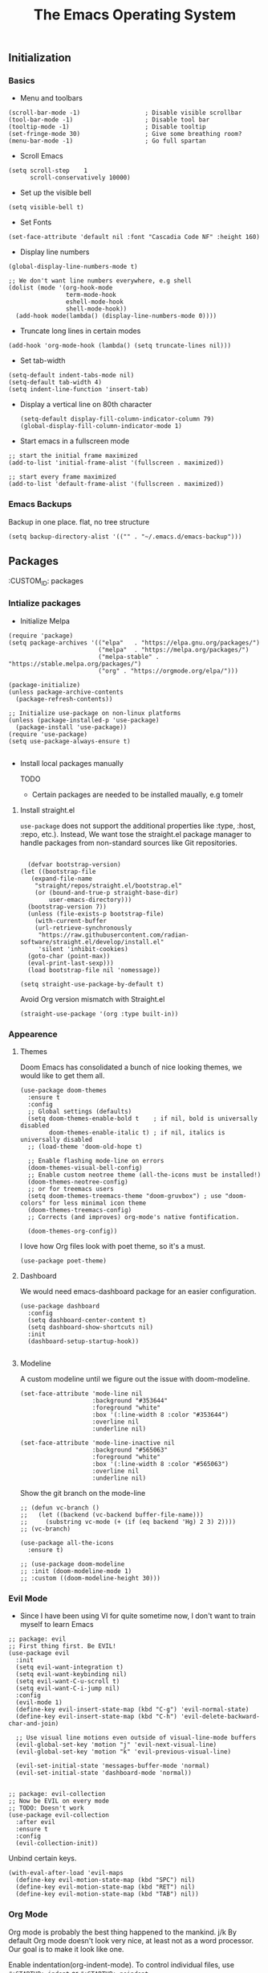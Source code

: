 #+TITLE: The Emacs Operating System
#+EXPORT_FILE_NAME: docs/index.html
#+HTML_HEAD: <link rel="stylesheet" type="text/css" href="style.css" />
#+OPTIONS: toc:3 author:nil date:nil html-postamble:nil results:none
#+PROPERTY: header-args    :results none

** Table of contents                                      :TOC_5_gh:noexport:
:PROPERTIES:
:CUSTOM_ID: table-of-contents
:END:
  - [[#initialization][Initialization]]
    - [[#basics][Basics]]
    - [[#emacs-backups][Emacs Backups]]
  - [[#packages][Packages]]
    - [[#intialize-packages][Intialize packages]]
      - [[#install-straightel][Install straight.el]]
    - [[#appearence][Appearence]]
      - [[#themes][Themes]]
      - [[#dashboard][Dashboard]]
      - [[#modeline][Modeline]]
    - [[#evil-mode][Evil Mode]]
    - [[#org-mode][Org Mode]]
      - [[#org-toc][Org TOC]]
      - [[#org-babel][Org Babel]]
      - [[#org-hugoox-hugo][Org Hugo(ox-hugo)]]
      - [[#org-roam][Org Roam]]
        - [[#full-text-search-with-deft][Full text search with Deft]]
      - [[#org-export-settingshtmlize][Org export settings(htmlize)]]
      - [[#human-readable-ids][Human readable IDs]]
    - [[#projectile][Projectile]]
    - [[#magit][Magit]]
    - [[#completions][Completions]]
      - [[#ivy-rich][Ivy rich]]
      - [[#hydra][Hydra]]
      - [[#which-key][Which-key]]
    - [[#treemacs][Treemacs]]
    - [[#restclient][RestClient]]
    - [[#command-log-mode][Command-log-mode]]
  - [[#system-configuration][System configuration]]
    - [[#emacs-environment-variables][Emacs environment variables]]
  - [[#keybindings][KeyBindings]]
    - [[#global-constants][Global constants]]
    - [[#a-leader][A leader]]
    - [[#random-goodness][Random goodness]]
  - [[#code-completion][Code Completion]]
    - [[#corfu][Corfu]]
    - [[#treesitter][Treesitter]]
  - [[#programming-stuff][Programming stuff]]
    - [[#eglot][Eglot]]
    - [[#go][Go]]
    - [[#rust][Rust]]
    - [[#typst][Typst]]
    - [[#yaml][Yaml]]
  - [[#non-human-intelligence][Non-Human Intelligence]]
    - [[#copilot][Copilot]]

** Initialization
:PROPERTIES:
:CUSTOM_ID: initialization
:END:
*** Basics
:PROPERTIES:
:CUSTOM_ID: basics
:END:
- Menu and toolbars

#+BEGIN_SRC elisp
  (scroll-bar-mode -1)                  ; Disable visible scrollbar
  (tool-bar-mode -1)                    ; Disable tool bar
  (tooltip-mode -1)                     ; Disable tooltip
  (set-fringe-mode 30)                  ; Give some breathing room?
  (menu-bar-mode -1)                    ; Go full spartan
#+END_SRC

- Scroll Emacs

#+BEGIN_SRC elisp
  (setq scroll-step    1
        scroll-conservatively 10000)
#+END_SRC

- Set up the visible bell

#+BEGIN_SRC elisp
  (setq visible-bell t)
#+END_SRC

- Set Fonts

#+BEGIN_SRC elisp
  (set-face-attribute 'default nil :font "Cascadia Code NF" :height 160)
#+END_SRC


- Display line numbers

#+BEGIN_SRC elisp
  (global-display-line-numbers-mode t)

  ;; We don't want line numbers everywhere, e.g shell
  (dolist (mode '(org-hook-mode
                  term-mode-hook
                  eshell-mode-hook
                  shell-mode-hook))
    (add-hook mode(lambda() (display-line-numbers-mode 0))))
#+END_SRC

- Truncate long lines in certain modes
  
#+BEGIN_SRC elisp
  (add-hook 'org-mode-hook (lambda() (setq truncate-lines nil)))
#+END_SRC

- Set tab-width
#+begin_src elisp
  (setq-default indent-tabs-mode nil)
  (setq-default tab-width 4)
  (setq indent-line-function 'insert-tab)
#+end_src

- Display a vertical line on 80th character

  #+begin_src elisp
    (setq-default display-fill-column-indicator-column 79)
    (global-display-fill-column-indicator-mode 1)
  #+end_src

- Start emacs in a fullscreen mode
  
#+begin_src elisp
  ;; start the initial frame maximized
  (add-to-list 'initial-frame-alist '(fullscreen . maximized))

  ;; start every frame maximized
  (add-to-list 'default-frame-alist '(fullscreen . maximized))
#+end_src

*** Emacs Backups
:PROPERTIES:
:CUSTOM_ID: emacs-backups
:END:

Backup in one place. flat, no tree structure
#+begin_src elisp
  (setq backup-directory-alist '(("" . "~/.emacs.d/emacs-backup")))
#+end_src

** Packages
:PROPERTIES:
:CUSTOM_ID: packages
:END:
:PROPERTIES:
:CUSTOM_ID: packages
:END:

*** Intialize packages
:PROPERTIES:
:CUSTOM_ID: intialize-packages
:END:

- Initialize Melpa

#+BEGIN_SRC elisp
  (require 'package)
  (setq package-archives '(("elpa"   . "https://elpa.gnu.org/packages/")
                           ("melpa"  . "https://melpa.org/packages/")
                           ("melpa-stable" . "https://stable.melpa.org/packages/")
                           ("org" . "https://orgmode.org/elpa/")))

  (package-initialize)
  (unless package-archive-contents
    (package-refresh-contents))

  ;; Initialize use-package on non-linux platforms
  (unless (package-installed-p 'use-package)
    (package-install 'use-package))
  (require 'use-package)
  (setq use-package-always-ensure t)

#+END_SRC

- Install local packages manually

  TODO
  - Certain packages are needed to be installed maually, e.g tomelr
    
**** Install straight.el

=use-package= does not support the additional properties  like :type, :host, :repo, etc.). Instead, We want tose the straight.el package manager to handle packages from non-standard sources like Git repositories.

#+begin_src elisp

    (defvar bootstrap-version)
  (let ((bootstrap-file
	 (expand-file-name
	  "straight/repos/straight.el/bootstrap.el"
	  (or (bound-and-true-p straight-base-dir)
	      user-emacs-directory)))
	(bootstrap-version 7))
    (unless (file-exists-p bootstrap-file)
      (with-current-buffer
	  (url-retrieve-synchronously
	   "https://raw.githubusercontent.com/radian-software/straight.el/develop/install.el"
	   'silent 'inhibit-cookies)
	(goto-char (point-max))
	(eval-print-last-sexp)))
    (load bootstrap-file nil 'nomessage))
 #+end_src


#+begin_src elisp
  (setq straight-use-package-by-default t)
#+end_src

Avoid Org version mismatch with Straight.el

#+begin_src elisp
  (straight-use-package '(org :type built-in))
#+end_src

*** Appearence
:PROPERTIES:
:CUSTOM_ID: appearence
:END:

**** Themes

Doom Emacs has consolidated a bunch of nice looking themes, we would
like to get them all.

#+BEGIN_SRC elisp
  (use-package doom-themes
    :ensure t
    :config
    ;; Global settings (defaults)
    (setq doom-themes-enable-bold t    ; if nil, bold is universally disabled
          doom-themes-enable-italic t) ; if nil, italics is universally disabled
    ;; (load-theme 'doom-old-hope t)

    ;; Enable flashing mode-line on errors
    (doom-themes-visual-bell-config)
    ;; Enable custom neotree theme (all-the-icons must be installed!)
    (doom-themes-neotree-config)
    ;; or for treemacs users
    (setq doom-themes-treemacs-theme "doom-gruvbox") ; use "doom-colors" for less minimal icon theme
    (doom-themes-treemacs-config)
    ;; Corrects (and improves) org-mode's native fontification.

    (doom-themes-org-config))
#+END_SRC

I love how Org files look with poet theme, so it's a must.

#+begin_src elisp
  (use-package poet-theme)
#+end_src

**** Dashboard

We would need emacs-dashboard package for an easier configuration.

#+begin_src elisp
  (use-package dashboard
    :config
    (setq dashboard-center-content t)
    (setq dashboard-show-shortcuts nil)
    :init
    (dashboard-setup-startup-hook))

#+end_src

**** Modeline

A custom modeline until we figure out the issue with doom-modeline.
#+begin_src elisp
  (set-face-attribute 'mode-line nil
                      :background "#353644"
                      :foreground "white"
                      :box '(:line-width 8 :color "#353644")
                      :overline nil
                      :underline nil)

  (set-face-attribute 'mode-line-inactive nil
                      :background "#565063"
                      :foreground "white"
                      :box '(:line-width 8 :color "#565063")
                      :overline nil
                      :underline nil)
#+end_src

Show the git branch on the mode-line

#+begin_src elisp
  ;; (defun vc-branch ()
  ;;   (let ((backend (vc-backend buffer-file-name)))
  ;;     (substring vc-mode (+ (if (eq backend 'Hg) 2 3) 2))))
  ;; (vc-branch)
#+end_src




#+begin_src elisp
  (use-package all-the-icons
    :ensure t)

  ;; (use-package doom-modeline
  ;; :init (doom-modeline-mode 1)
  ;; :custom ((doom-modeline-height 30)))
#+end_src

*** Evil Mode
:PROPERTIES:
:CUSTOM_ID: evil-mode
:END:

- Since I have been using VI for quite sometime now, I don't want to
  train myself to learn Emacs

#+BEGIN_SRC elisp
  ;; package: evil
  ;; First thing first. Be EVIL!
  (use-package evil
    :init
    (setq evil-want-integration t)
    (setq evil-want-keybinding nil)
    (setq evil-want-C-u-scroll t)
    (setq evil-want-C-i-jump nil)
    :config
    (evil-mode 1)
    (define-key evil-insert-state-map (kbd "C-g") 'evil-normal-state)
    (define-key evil-insert-state-map (kbd "C-h") 'evil-delete-backward-char-and-join)

    ;; Use visual line motions even outside of visual-line-mode buffers
    (evil-global-set-key 'motion "j" 'evil-next-visual-line)
    (evil-global-set-key 'motion "k" 'evil-previous-visual-line)

    (evil-set-initial-state 'messages-buffer-mode 'normal)
    (evil-set-initial-state 'dashboard-mode 'normal))


  ;; package: evil-collection
  ;; Now be EVIL on every mode
  ;; TODO: Doesn't work
  (use-package evil-collection
    :after evil
    :ensure t
    :config
    (evil-collection-init))
#+END_SRC

Unbind certain keys.

#+begin_src elisp
  (with-eval-after-load 'evil-maps
    (define-key evil-motion-state-map (kbd "SPC") nil)
    (define-key evil-motion-state-map (kbd "RET") nil)
    (define-key evil-motion-state-map (kbd "TAB") nil))
#+end_src

*** Org Mode
:PROPERTIES:
:CUSTOM_ID: org-mode
:END:


Org mode is probably the best thing happened to the mankind. j/k
By default Org mode doesn't look very nice, at least not as a word
processor. Our goal is to make it look like one.

Enable indentation(org-indent-mode). To control individual files, use
=#+STARTUP: indent= or =#+STARTUP: noindent=.

#+begin_src elisp
  (setq org-startup-indented t)
#+end_src

Set a conservative indentation, By default the value is set to 2

#+begin_src elisp
  (setq org-indent-indentation-per-level 2)
#+end_src

Emacs shouldn't add whitespace to indent text.

#+begin_src elisp
  (setq org-adapt-indentation nil)
#+end_src

RETURN will follow links in org mode.

#+begin_src elisp
  (setq org-return-follows-link  t)
#+end_src


There are a couple of nice blog posts on beautifying the Org mode,
but I plan to go with the "org-modern" package. It looks nice enough for
now. However, Certain features don't work wit org-indent-mode, which I
have turned on.

#+BEGIN_SRC elisp
  (use-package org-modern
    :config
    (global-org-modern-mode))

  ;; For shorthand completions, lile <s-TAB for source code blocks.
  (require'org-tempo)
#+END_SRC

**** Org TOC

Create table of contents for Org files.
Usage:
- Add table of content tags such as =TOC_2= and =TOC_2_gh=
- While at the TOC entry call =M-x org-open-at-point= (=C-c C-o=) to
jump to the corresponding heading.

ref: [[https://github.com/snosov1/toc-org][toc-org]]
#+begin_src elisp
  (use-package toc-org
    :hook (org-mode . toc-org-enable)
    :config
    (setq toc-org-hrefify-default "gh"))
#+end_src

**** Org Babel

Active Babel languages

;; TODO

#+begin_src elisp
  ;; (org-babel-do-load-languages
  ;;  'org-babel-load-languages
  ;;  '((C . t) (elisp . t) (python . t) ))
#+end_src

**** Org Hugo(ox-hugo)

ox-hugo helps me manage my website using org files.

I couldn't install =tomelr= package, using =use-package=, so had to
install it manually.

#+begin_src elisp

  (use-package ox-hugo
    :ensure t   ;Auto-install the package from Melpa
    :pin melpa  ;`package-archives' should already have ("melpa" . "https://melpa.org/packages/")
    :after ox)    

#+end_src

**** Org Roam

A sophisticated note taking mechanishm. Essentially a clone of
[[https://roamresearch.com/][Roam-research]] running on Emacs.

#+begin_src elisp
  (use-package org-roam
    :ensure t
    :pin melpa-stable)
#+end_src

Set the notes directory

#+begin_src elisp
  (setq org-roam-directory "~/dev/notes/org-roam")
#+end_src

***** Full text search with Deft

Deft is an Emacs mode for quickly browsing and filtering plain text
notes.

#+begin_src elisp
  (use-package deft
    :after org
    :bind
    ("C-c n d" . deft)
    :custom
    (deft-recursive t)
    (deft-use-filter-string-for-filename t)
    (deft-default-extension "org")
    (deft-directory org-roam-directory))
#+end_src

**** Org export settings(htmlize)

Org mode usually ships with this package, However in certain cases you
might need to install it manually.

#+begin_src elisp

  (use-package htmlize
    :ensure t
    :init
    (setq org-html-htmlize-output-type 'css)
    (setq org-html-htmlize-font-prefix "org-"))

#+end_src


**** Human readable IDs

While exporting html, =org-html-export-to-html=  function generates
=IDs= for each header, so that it can get linked to from the Table of
contents. However, the default generated IDs aren't human-redable.

Also the default generated IDs can change every time you generate a new
version, which can be annoying while hosting a public website.

I have found some hacks on the internet and [[https://amitp.blogspot.com/2021/04/automatically-generate-ids-for-emacs.html][Amit Patel's]] implementation
seemed like the simplest.


#+begin_src elisp

  ;; The only dependency
  (use-package s
    :ensure t)

  (defun t/org-generate-custom-ids ()
    "Generate CUSTOM_ID for any headings that are missing one"
    (let ((existing-ids (org-map-entries 
                         (lambda () (org-entry-get nil "CUSTOM_ID")))))
      (org-map-entries
       (lambda ()
         (let* ((custom-id (org-entry-get nil "CUSTOM_ID"))
                (heading (org-heading-components))
                (level (nth 0 heading))
                (todo (nth 2 heading))
                (headline (nth 4 heading))
                (slug (t/title-to-filename headline))
                (duplicate-id (member slug existing-ids)))
           (when (and (not custom-id)
                      (< level 4)
                      (not todo)
                      (not duplicate-id))
             (message "Adding entry %s to %s" slug headline)
             (org-entry-put nil "CUSTOM_ID" slug)))))))

  (defun t/title-to-filename (title)
    "Convert TITLE to a reasonable filename."
    ;; Based on the slug logic in org-roam, but org-roam also uses a
    ;; timestamp, and I use only the slug. BTW "slug" comes from
    ;; <https://en.wikipedia.org/wiki/Clean_URL#Slug>
    (setq title (s-downcase title))
    (setq title (s-replace-regexp "[^a-zA-Z0-9]+" "-" title))
    (setq title (s-replace-regexp "-+" "-" title))
    (setq title (s-replace-regexp "^-" "" title))
    (setq title (s-replace-regexp "-$" "" title))
    title)
#+end_src


Run the function on save, while in org-mode.

#+begin_src elisp
  (add-hook 'after-save-hook 't/org-generate-custom-ids)
#+end_src


*** Projectile
:PROPERTIES:
:CUSTOM_ID: projectile
:END:

Projectile is instrumental in managing different projects and working
on them.

#+begin_src elisp

  (use-package counsel-projectile
    :after projectile
    :config (counsel-projectile-mode))

  (counsel-projectile-mode)

  (use-package projectile
    :diminish projectile-mode
    :config (projectile-mode)
    :custom ((projectile-completion-system 'ivy))
    :bind (:map projectile-mode-map
                ("C-c p" . projectile-command-map))
    :init
    ;; NOTE: Set this to the folder where you keep your Git repos!
    (when (file-directory-p "~/dev")
      (setq projectile-project-search-path '("~/dev"))
      (setq projectile-project-search-path '("~/rocket")))
    (setq projectile-switch-project-action #'projectile-dired))

#+end_src


*** Magit
:PROPERTIES:
:CUSTOM_ID: magit
:END:


The magical Git client for emacs. 

#+begin_src elisp
  (use-package magit
    :ensure t
    :pin melpa-stable)
#+end_src


*** Completions
:PROPERTIES:
:CUSTOM_ID: completions
:END:

#+begin_src elisp
  ;; package: ivy/counsel/swiper
  ;; Set up Ivy for better completions
  ;; Installing counsel will install ivy and swiper.
  (use-package counsel
    :diminish
    :bind (("C-s" . swiper)
           ;; Counsel stuff
           ("M-x" . counsel-M-x)
           ("M-x" . counsel-M-x)
           ("s-x" . counsel-M-x) ;; Super-X should do M-X
           ("C-x b" . counsel-ibuffer)
           ("C-x C-f" . counsel-find-file)
           :map minibuffer-local-map
           ("C-x C-r" . 'counsel-minibuffer-history)
           :map ivy-minibuffer-map
           ;; ("TAB" . ivy-alt-done)
           ;; ("TAB" . ivy-partial-or-done)
           ("C-f" . ivy-alt-done)
           ("C-l" . ivy-alt-done)
           ("C-j" . ivy-next-line)
           ("C-k" . ivy-previous-line)
           :map ivy-switch-buffer-map
           ("C-k" . ivy-previous-line)
           ("C-l" . ivy-done)
           ("C-d" . ivy-switch-buffer-kill)
           :map ivy-reverse-i-search-map
           ("C-k" . ivy-previous-line)
           ("C-d" . ivy-reverse-i-search-kill))
    :init
    (ivy-mode 1))

  (use-package counsel
    :bind (("C-M-j" . 'counsel-switch-buffer)
           :map minibuffer-local-map
           ("C-r" . 'counsel-minibuffer-history))
    :custom
    (counsel-linux-app-format-function #'counsel-linux-app-format-function-name-only)
    :config
    (counsel-mode 1))

  (use-package ivy-prescient
    :after counsel
    :custom
    (ivy-prescient-enable-filtering nil)
    :config
    ;; Uncomment the following line to have sorting remembered across sessions!
                                          ;(prescient-persist-mode 1)


    (ivy-prescient-mode 1))

  ;; Remove the "^" character from counsel-M-X 
  (setcdr (assoc 'counsel-M-x ivy-initial-inputs-alist) "") 
#+end_src


**** Ivy rich

A more friendly interface for Ivy.

#+begin_src elisp
  ;; package: ivy-rich
  ;; More friendly interface (display transformer) for ivy.
  (use-package ivy-rich
    :init
    (ivy-rich-mode 1))

  ;; All the icons + Ivy
  (use-package all-the-icons-ivy-rich
    :ensure t
    :init (all-the-icons-ivy-rich-mode 1))
#+end_src

**** Hydra

#+begin_src elisp
  (use-package hydra
    :defer t)

  (defhydra hydra-text-scale (:timeout 4)
    "scale text"
    ("j" text-scale-increase "in")
    ("k" text-scale-decrease "out")
    ("f" nil "finished" :exit t))
#+end_src

**** Which-key

It's a minor mode that shows kebindings for an incomplete command.

#+begin_src elisp
  (use-package which-key
    :init
    (which-key-mode))
#+end_src

*** Treemacs
:PROPERTIES:
:CUSTOM_ID: treemacs
:END:

Unless it's a large project, I don't use Treemacs. However, it gets
quite annoying while switching project since =treemacs-follow-mode=
sometimes doesn't work as intended.

#+begin_src elisp
  (use-package treemacs
    :ensure t
    :defer t
    :init
    (with-eval-after-load 'winum
      (define-key winum-keymap (kbd "M-0") #'treemacs-select-window))
    :config
    (progn
      (setq treemacs-collapse-dirs                 (if (treemacs--find-python3) 3 0)
            treemacs-deferred-git-apply-delay      0.5
            treemacs-width                         35)

      (treemacs-resize-icons 18)
      (treemacs-follow-mode t)
      (treemacs-project-follow-mode t)
      (treemacs-filewatch-mode t))
     :bind
     (:map global-map
           ("M-0"       . treemacs-select-window)
           ("C-x t 1"   . treemacs-delete-other-windows)
           ("C-x t t"   . treemacs-add-and-display-current-project-exclusively)
           ("C-x t d"   . treemacs-select-directory)
           ("C-x t B"   . treemacs-bookmark)
           ("C-x t C-t" . treemacs-find-file)
           ("C-x t M-t" . treemacs-find-tag)))

    ;; (add-hook 'projectile-after-switch-project-hook 'treemacs-add-and-display-current-project-exclusively)

    (use-package treemacs-evil
      :after (treemacs evil)
      :ensure t
      :pin melpa)

    (use-package treemacs-projectile
      :after (treemacs projectile)
      :ensure t
      :pin melpa) 

#+end_src


*** RestClient
:PROPERTIES:
:CUSTOM_ID: restclient
:END:

Postman for Emacs, A mode to run HTTP queries.

#+begin_src elisp
  (use-package restclient
    :ensure t
    :pin melpa
    :mode (("\\.http\\'" . restclient-mode)))
#+end_src

*** Command-log-mode
:PROPERTIES:
:CUSTOM_ID: command-log-mode
:END:

Show event and command history, really helpful while debugging Emacs
configs. Default binding to toggle is =C-c o=

#+begin_src elisp
  (use-package command-log-mode
    :ensure t
    :config
    (global-command-log-mode t)
    :pin melpa)
#+end_src

** System configuration
:PROPERTIES:
:CUSTOM_ID: system-configuration
:END:

*** Emacs environment variables
:PROPERTIES:
:CUSTOM_ID: emacs-environment-variables
:END:

Ensure Emacs env variables match system variables.

#+begin_src elisp
  (use-package exec-path-from-shell
    :ensure t)

  (when (memq window-system '(mac ns x))
    (exec-path-from-shell-initialize))
#+end_src

** KeyBindings
:PROPERTIES:
:CUSTOM_ID: keybindings
:END:

Custom keybindings for emacs. This section is expected to be edited
frequently, as my requirements evolve.

*** Global constants
:PROPERTIES:
:CUSTOM_ID: global-constants
:END:

#+begin_src elisp
  
  (defconst t-version "0.0.1-a0"
    "Current version of the tmacs.")


  ;; DEPRECATED
  (defconst IS-MAC      (eq system-type 'darwin))
  (defconst IS-LINUX    (eq system-type 'gnu/linux))
  (defconst IS-WINDOWS  (memq system-type '(cygwin windows-nt ms-dos)))
  (defconst IS-BSD      (memq system-type '(darwin berkeley-unix gnu/kfreebsd)))


#+end_src

*** A leader
:PROPERTIES:
:CUSTOM_ID: a-leader
:END:

Both Doom and Spacemacs use a leader key as a prefix to many commands.

Inspiration: [[https://github.com/doomemacs/doomemacs/blob/e0385052a8004ec54a402c27357b1352840eb798/lisp/doom-keybinds.el][Doom keybindings]]

#+begin_src elisp

  (defvar t-leader-key "SPC"
    "The leader prefix key for Evil users.")

#+end_src

Mac =command= should act like =super=


#+begin_src elisp
  ;; (cond
  ;;  (IS-MAC
  ;;   ;; mac-* variables are used by the special emacs-mac build of Emacs by
  ;;   ;; Yamamoto Mitsuharu, while other builds use ns-*.
  ;;   (setq mac-command-modifier      'super
  ;; 	ns-command-modifier       'super
  ;; 	mac-option-modifier       'meta
  ;; 	ns-option-modifier        'meta
  ;; 	;; Free up the right option for character composition
  ;; 	mac-right-option-modifier 'none
  ;; 	ns-right-option-modifier  'none))
  ;;  (IS-WINDOWS
  ;;   (setq w32-lwindow-modifier 'super
  ;; 	w32-rwindow-modifier 'super)))
#+end_src

*** Random goodness
:PROPERTIES:
:CUSTOM_ID: random-goodness
:END:

- =ESC= Quit prompts

  #+begin_src elisp
    (global-set-key  (kbd "<escape>") 'keyboard-escape-quit)
  #+end_src

** Code Completion
:PROPERTIES:
:CUSTOM_ID: code-completion
:END:

*** Corfu
:PROPERTIES:
:CUSTOM_ID: corfu
:END:

Corfu is a simpler alternative to Company-mode; However it doesn't show
me the completion pop-ups automatically. #FIXME

#+begin_src elisp
  (use-package corfu
    ;; Optional customizations
    :custom
    (corfu-cycle t)                ;; Enable cycling for `corfu-next/previous'
    (corfu-preselect 'prompt)      ;; Always preselect the prompt
    (corfu-auto t)                 ;; Enable auto-completion
    (corfu-auto-delay 0)
    (corfu-auto-prefix 0)
    (completion-styles '(basic))
    :init
    (global-corfu-mode))

  ;; A few more useful configurations...
  (use-package emacs
    :init
    ;; TAB cycle if there are only few candidates
    (setq completion-cycle-threshold 3)

    (setq read-extended-command-predicate
          #'command-completion-default-include-p)

    ;; Enable indentation+completion using the TAB key.
    ;; `completion-at-point' is often bound to M-TAB.
    (setq tab-always-indent 'complete))
#+end_src

- Swap default Dabbrev completions.

#+begin_src elisp
  (use-package dabbrev
    ;; Swap M-/ and C-M-/
    :bind (("M-/" . dabbrev-completion)
           ("C-M-/" . dabbrev-expand))
    ;; Other useful Dabbrev configurations.
    :custom
    (dabbrev-ignored-buffer-regexps '("\\.\\(?:pdf\\|jpe?g\\|png\\)\\'")))
#+end_src



*** Treesitter
:PROPERTIES:
:CUSTOM_ID: treesitter
:END:

Tree-sitter is a parser generator tool and an incremental parsing library. It can build a concrete syntax tree for a source file and efficiently update the syntax tree as the source file is edited. 

#+begin_src elisp

  (setq treesit-language-source-alist
      '(  ; use `sort-lines' to sort
        (bash . ("https://github.com/tree-sitter/tree-sitter-bash"))
        (c . ("https://github.com/tree-sitter/tree-sitter-c"))
        (cpp . ("https://github.com/tree-sitter/tree-sitter-cpp"))
        (css "https://github.com/tree-sitter/tree-sitter-css")
        (go "https://github.com/tree-sitter/tree-sitter-go")
        (gomod "https://github.com/camdencheek/tree-sitter-go-mod")
        (html "https://github.com/tree-sitter/tree-sitter-html")
        (java "https://github.com/tree-sitter/tree-sitter-java")
        (javascript "https://github.com/tree-sitter/tree-sitter-javascript")
        (json "https://github.com/tree-sitter/tree-sitter-json")
        (kotlin "https://github.com/fwcd/tree-sitter-kotlin")
        (python . ("https://github.com/tree-sitter/tree-sitter-python"))
        (rust "https://github.com/tree-sitter/tree-sitter-rust")
        (tsx . ("https://github.com/tree-sitter/tree-sitter-typescript" nil "tsx/src"))
        (typescript . ("https://github.com/tree-sitter/tree-sitter-typescript" nil "typescript/src"))
        (typst "https://github.com/uben0/tree-sitter-typst")
        (vue "https://github.com/ikatyang/tree-sitter-vue")
        (yaml "https://github.com/ikatyang/tree-sitter-yaml")
        (toml "https://github.com/ikatyang/tree-sitter-toml")))


  (defun t/treesit-install-all-languages ()
  "Install all languages specified by `treesit-language-source-alist'."
  (interactive)
  (let ((languages (mapcar 'car treesit-language-source-alist)))
    (dolist (lang languages)
	    (treesit-install-language-grammar lang)
	    (message "`%s' parser was installed." lang)
	    (sit-for 0.75))))

#+end_src


** Programming stuff
:PROPERTIES:
:CUSTOM_ID: programming-stuff
:END:

This section has configurations for various programming language modes.

*** Eglot
:PROPERTIES:
:CUSTOM_ID: eglot
:END:

Language Server Protocol can provide IDE like support for multiple
programming languages on Emacs.

#+begin_src elisp
  (setq eglot-ensure "C-c l")
#+end_src

*** Go
:PROPERTIES:
:CUSTOM_ID: go
:END:

#+begin_src elisp
  (use-package go-mode
    :ensure t
    :init
    (push '("\\.go\\'" . go-mode) auto-mode-alist))
#+end_src



Eglot hooks for Go

#+begin_src elisp
  (defun lsp-go-install-save-hooks ()
    ;; Format before save
    (add-hook 'before-save-hook #'eglot-format-buffer t t)
    ;; Sort imports before save
    (add-hook 'before-save-hook #'eglot-code-action-organize-imports t t))


  (add-hook 'go-mode-hook #'lsp-go-install-save-hooks)

  ;; Start eglot mode
  (add-hook 'go-mode-hook 'eglot-ensure)
#+end_src

*** Rust
:PROPERTIES:
:CUSTOM_ID: rust
:END:

#+begin_src elisp
  (use-package rust-mode
    :ensure t
    :init
    (push '("\\.rs\\'" . rust-mode) auto-mode-alist))
#+end_src

*** Typst
:PROPERTIES:
:CUSTOM_ID: typst
:END:

Seems like a decent alternative to LaTex.


#+begin_src elisp
  ;; Requirement for typst-ts-mode
  (treesit-install-language-grammar 'typst)
#+end_src

#+begin_src elisp
  (use-package typst-ts-mode
    :straight (:type git :host sourcehut :repo "meow_king/typst-ts-mode" :files (:defaults "*.el"))
    :custom
    ;; (optional) If you want to ensure your typst tree sitter grammar version is greater than the minimum requirement
    ;; Note this only checks and compares file modification time
    (typst-ts-mode-grammar-location (expand-file-name "tree-sitter/libtree-sitter-typst.so" user-emacs-directory)))

#+end_src

*** Yaml
:PROPERTIES:
:CUSTOM_ID: yaml
:END:

Emacs should automatically switch on to yaml-mode while editing =yml=
or =yaml= files.

#+begin_src elisp
  (use-package yaml-mode
    :ensure t
    :init
    (push '("\\.yaml$" . yaml-mode) auto-mode-alist))

#+end_src


** Non-Human Intelligence
:PROPERTIES:
:CUSTOM_ID: ai-stuff
:END:

*** Copilot
:PROPERTIES:
:CUSTOM_ID: copilot
:END:

#+begin_src elisp
  (use-package copilot
  :straight (:host github :repo "copilot-emacs/copilot.el" :files ("*.el"))
  :ensure t)
;; you can utilize :map :hook and :config to customize copilot
#+end_src
